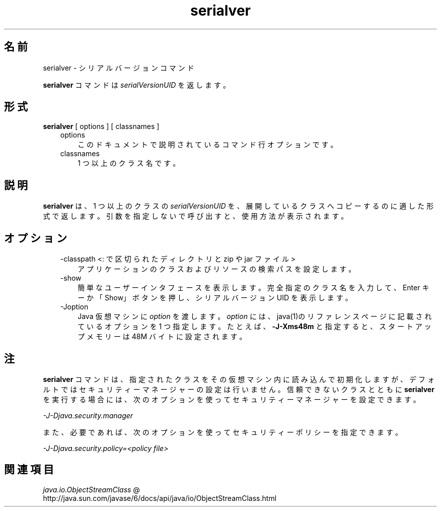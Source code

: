 ." Copyright (c) 1997, 2011, Oracle and/or its affiliates. All rights reserved.
." ORACLE PROPRIETARY/CONFIDENTIAL. Use is subject to license terms.
."
."
."
."
."
."
."
."
."
."
."
."
."
."
."
."
."
."
."
.TH serialver 1 "07 May 2011"

.LP
.SH "名前"
serialver \- シリアルバージョンコマンド
.LP
.LP
\f3serialver\fP コマンドは \f2serialVersionUID\fP を返します。
.LP
.SH "形式"
.LP
.nf
\f3
.fl
\fP\f3serialver\fP [ options ] [ classnames ]
.fl
.fi

.LP
.RS 3
.TP 3
options 
このドキュメントで説明されているコマンド行オプションです。 
.TP 3
classnames 
1 つ以上のクラス名です。 
.RE

.LP
.SH "説明"
.LP
.LP
\f3serialver\fP は、1 つ以上のクラスの \f2serialVersionUID\fP を、展開しているクラスへコピーするのに適した形式で返します。引数を指定しないで呼び出すと、使用方法が表示されます。
.LP
.SH "オプション"
.LP
.RS 3
.TP 3
\-classpath <: で区切られたディレクトリと zip や jar ファイル> 
アプリケーションのクラスおよびリソースの検索パスを設定します。 
.RE

.LP
.RS 3
.TP 3
\-show 
簡単なユーザーインタフェースを表示します。完全指定のクラス名を入力して、Enter キーか「Show」ボタンを押し、シリアルバージョン UID を表示します。 
.TP 3
\-Joption 
Java 仮想マシンに \f2option\fP を渡します。\f2option\fP には、java(1)のリファレンスページに記載されているオプションを 1 つ指定します。たとえば、\f3\-J\-Xms48m\fP と指定すると、スタートアップメモリーは 48M バイトに設定されます。 
.RE

.LP
.SH "注"
.LP
.LP
\f3serialver\fP コマンドは、指定されたクラスをその仮想マシン内に読み込んで初期化しますが、デフォルトではセキュリティーマネージャーの設定は行いません。信頼できないクラスとともに \f3serialver\fP を実行する場合には、次のオプションを使ってセキュリティーマネージャーを設定できます。
.LP
.LP
\f2\-J\-Djava.security.manager\fP
.LP
.LP
また、必要であれば、次のオプションを使ってセキュリティーポリシーを指定できます。
.LP
.LP
\f2\-J\-Djava.security.policy=<policy file>\fP
.LP
.SH "関連項目"
.LP
.LP
.na
\f2java.io.ObjectStreamClass\fP @
.fi
http://java.sun.com/javase/6/docs/api/java/io/ObjectStreamClass.html
.LP
 
